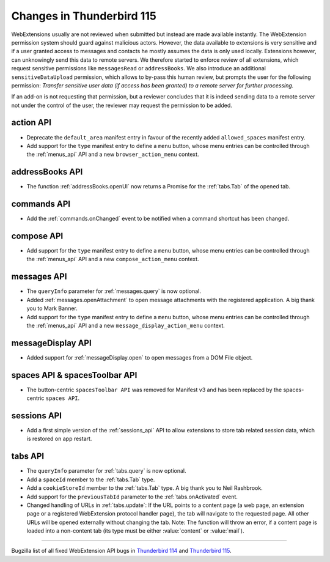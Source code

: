 ==========================
Changes in Thunderbird 115
==========================

WebExtensions usually are not reviewed when submitted but instead are made available instantly. The WebExtension permission system should guard against malicious actors. However, the data available to extensions is very sensitive and if a user granted access to messages and contacts he mostly assumes the data is only used locally. Extensions however, can unknowingly send this data to remote servers. We therefore started to enforce review of all extensions, which request sensitive permissions like ``messagesRead`` or ``addressBooks``. We also introduce an additional ``sensitiveDataUpload`` permission, which allows to by-pass this human review, but prompts the user for the following permission: *Transfer sensitive user data (if access has been granted) to a remote server for further processing.*

If an add-on is not requesting that permission, but a reviewer concludes that it is indeed sending data to a remote server not under the control of the user, the reviewer may request the permission to be added.

action API
==========
* Deprecate the ``default_area`` manifest entry in favour of the recently added ``allowed_spaces`` manifest entry.
* Add support for the ``type`` manifest entry to define a ``menu`` button, whose menu entries can be controlled through the :ref:`menus_api` API and a new ``browser_action_menu`` context.

addressBooks API
================
* The function :ref:`addressBooks.openUI` now returns a Promise for the :ref:`tabs.Tab` of the opened tab.

commands API
============
* Add the :ref:`commands.onChanged` event to be notified when a command shortcut has been changed.

compose API
===========
* Add support for the ``type`` manifest entry to define a ``menu`` button, whose menu entries can be controlled through the :ref:`menus_api` API and a new ``compose_action_menu`` context.

messages API
============
* The ``queryInfo`` parameter for :ref:`messages.query` is now optional.
* Added :ref:`messages.openAttachment` to open message attachments with the registered application. A big thank you to Mark Banner.
* Add support for the ``type`` manifest entry to define a ``menu`` button, whose menu entries can be controlled through the :ref:`menus_api` API and a new ``message_display_action_menu`` context.

messageDisplay API
==================
* Added support for :ref:`messageDisplay.open` to open messages from a DOM File object.

spaces API & spacesToolbar API
==============================
* The button-centric ``spacesToolbar API`` was removed for Manifest v3 and has been replaced by the spaces-centric ``spaces API``.

sessions API
============
* Add a first simple version of the :ref:`sessions_api` API to allow extensions to store tab related session data, which is restored on app restart.

tabs API
========
* The ``queryInfo`` parameter for :ref:`tabs.query` is now optional.
* Add a ``spaceId`` member to the :ref:`tabs.Tab` type.
* Add a ``cookieStoreId`` member to the :ref:`tabs.Tab` type. A big thank you to Neil Rashbrook.
* Add support for the ``previousTabId`` parameter to the :ref:`tabs.onActivated` event.
* Changed handling of URLs in :ref:`tabs.update`: If the URL points to a content page (a web page, an extension page or a registered WebExtension protocol handler page), the tab will navigate to the requested page. All other URLs will be opened externally without changing the tab. Note: The function will throw an error, if a content page is loaded into a non-content tab (its type must be either :value:`content` or :value:`mail`).


____

Bugzilla list of all fixed WebExtension API bugs in `Thunderbird 114 <https://bugzilla.mozilla.org/buglist.cgi?target_milestone=114%20Branch&resolution=FIXED&component=Add-Ons%3A%20Extensions%20API>`__ and `Thunderbird 115 <https://bugzilla.mozilla.org/buglist.cgi?target_milestone=115%20Branch&resolution=FIXED&component=Add-Ons%3A%20Extensions%20API>`__.
